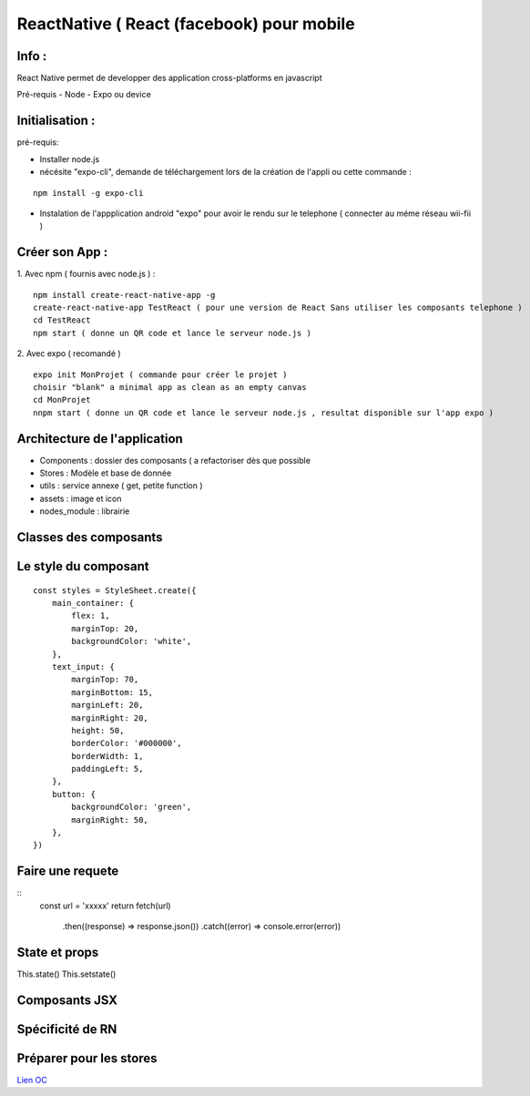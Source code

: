 ReactNative ( React (facebook) pour mobile 
===================

Info : 
------------------- 
React Native permet de developper des application cross-platforms en javascript 

Pré-requis
- Node
- Expo ou device 


Initialisation : 
-------------------

pré-requis:

- Installer node.js
- nécésite "expo-cli", demande de téléchargement lors de la création de l'appli ou cette commande :
::

    npm install -g expo-cli

- Instalation de l'appplication android "expo" pour avoir le rendu sur le telephone ( connecter au méme réseau wii-fii ) 

Créer son App : 
-------------------
   
1. Avec npm ( fournis avec node.js ) : 
::

    npm install create-react-native-app -g
    create-react-native-app TestReact ( pour une version de React Sans utiliser les composants telephone ) 
    cd TestReact
    npm start ( donne un QR code et lance le serveur node.js ) 

2. Avec expo ( recomandé ) 
::
    expo init MonProjet ( commande pour créer le projet ) 
    choisir "blank" a minimal app as clean as an empty canvas
    cd MonProjet
    nnpm start ( donne un QR code et lance le serveur node.js , resultat disponible sur l'app expo ) 



Architecture de l'application 
-------------------
- Components : dossier des composants ( a refactoriser dès que possible
- Stores : Modèle et base de donnée 
- utils : service annexe ( get, petite function ) 
- assets : image et icon
- nodes_module : librairie 

Classes des composants 
-------------------
::

   
Le style du composant
-------------------
::

    const styles = StyleSheet.create({
        main_container: {
            flex: 1,
            marginTop: 20,
            backgroundColor: 'white',
        },
        text_input: {
            marginTop: 70,
            marginBottom: 15,
            marginLeft: 20,
            marginRight: 20,
            height: 50,
            borderColor: '#000000',
            borderWidth: 1,
            paddingLeft: 5,
        },
        button: {
            backgroundColor: 'green',
            marginRight: 50,
        },
    })


Faire une requete 
----------------------

::
     const url = 'xxxxx'
     return fetch(url)
         .then((response) => response.json())
         .catch((error) => console.error(error))



State et props
--------------------

This.state()
This.setstate() 




Composants JSX
----------------




Spécificité de RN
------------------




Préparer pour les stores
-------------------
`Lien OC`_


.. _`Lien OC`: https://openclassrooms.com/fr/courses/4902061-developpez-une-application-mobile-react-native/4959626-preparez-votre-application-pour-les-stores-apple-et-google/
.. _`React Naviguation`: https://reactnavigation.org/docs/getting-started/
.. _`Lien OpenclassRooms`: https://openclassrooms.com/fr/courses/4902061-developpez-une-application-mobile-react-native/4959616-formalisez-votre-application-pour-utiliser-les-composants-du-device/








